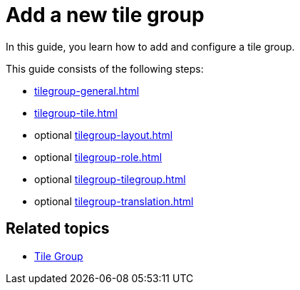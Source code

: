 = Add a new tile group

In this guide, you learn how to add and configure a tile group.

This guide consists of the following steps:

* xref:tilegroup-general.adoc[]
* xref:tilegroup-tile.adoc[]
* optional xref:tilegroup-layout.adoc[]
* optional xref:tilegroup-role.adoc[]
* optional xref:tilegroup-tilegroup.adoc[]
* optional xref:tilegroup-translation.adoc[]

== Related topics

* xref:tile-groups.adoc[Tile Group]